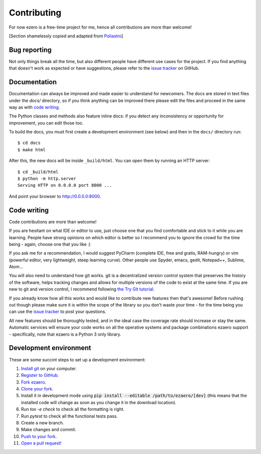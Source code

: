 Contributing
============

For now ezero is a free-time project for me, hence all contributions are more than
welcome!

[Section shamelessly copied and adapted from `Poliastro`_]

.. _`Poliastro`: https://github.com/poliastro/poliastro

Bug reporting
-------------

Not only things break all the time, but also different people have different
use cases for the project. If you find anything that doesn't work as expected
or have suggestions, please refer to the `issue tracker`_ on GitHub.

.. _`issue tracker`: https://github.com/partmor/ezaero/issues

Documentation
-------------

Documentation can always be improved and made easier to understand for
newcomers. The docs are stored in text files under the `docs/`
directory, so if you think anything can be improved there please edit the
files and proceed in the same way as with `code writing`_.

The Python classes and methods also feature inline docs: if you detect
any inconsistency or opportunity for improvement, you can edit those too.

To build the docs, you must first create a development environment (see
below) and then in the ``docs/`` directory run::

    $ cd docs
    $ make html

After this, the new docs will be inside ``_build/html``. You can open
them by running an HTTP server::

    $ cd _build/html
    $ python -m http.server
    Serving HTTP on 0.0.0.0 port 8000 ...

And point your browser to http://0.0.0.0:8000.

Code writing
------------

Code contributions are more than welcome!

If you are hesitant on what IDE or editor to use, just choose one that
you find comfortable and stick to it while you are learning. People have
strong opinions on which editor is better so I recommend you to ignore
the crowd for the time being - again, choose one that you like :)

If you ask me for a recommendation, I would suggest PyCharm (complete
IDE, free and gratis, RAM-hungry) or vim (powerful editor, very lightweight,
steep learning curve). Other people use Spyder, emacs, gedit, Notepad++,
Sublime, Atom...

You will also need to understand how git works. git is a decentralized
version control system that preserves the history of the software, helps
tracking changes and allows for multiple versions of the code to exist
at the same time. If you are new to git and version control, I recommend
following `the Try Git tutorial`_.

.. _`the Try Git tutorial`: https://try.github.io/

If you already know how all this works and would like to contribute new
features then that's awesome! Before rushing out though please make sure it
is within the scope of the library so you don't waste your time -
for the time being you can use the `issue tracker`_ to post your questions.

All new features should be thoroughly tested, and in the ideal case the
coverage rate should increase or stay the same. Automatic services will ensure
your code works on all the operative systems and package combinations
ezaero support - specifically, note that ezaero is a Python 3 only
library.

Development environment
-----------------------

These are some succint steps to set up a development environment:

1. `Install git <https://git-scm.com/>`_ on your computer.
2. `Register to GitHub <https://github.com/>`_.
3. `Fork ezaero <https://help.github.com/articles/fork-a-repo/>`_.
4. `Clone your fork <https://help.github.com/articles/cloning-a-repository/>`_.
5. Install it in development mode using
   :code:`pip install --editable /path/to/ezaero/[dev]` (this means that the
   installed code will change as soon as you change it in the download
   location).
6. Run `tox -e check` to check all the formatting is right.
7. Run `pytest` to check all the functional tests pass.
8. Create a new branch.
9. Make changes and commit.
10. `Push to your fork <https://help.github.com/articles/pushing-to-a-remote/>`_.
11. `Open a pull request! <https://help.github.com/articles/creating-a-pull-request/>`_
